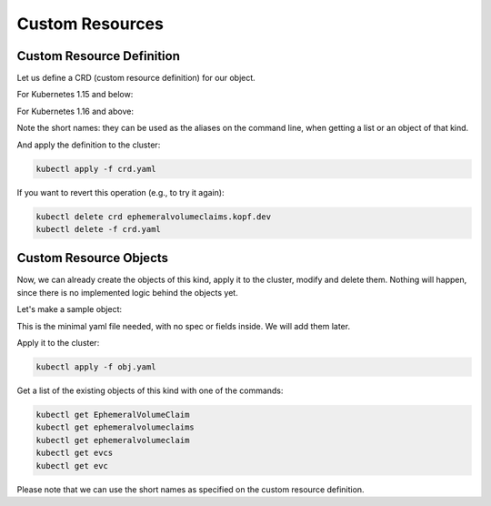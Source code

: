 ================
Custom Resources
================

Custom Resource Definition
==========================

Let us define a CRD (custom resource definition) for our object.

For Kubernetes 1.15 and below:

.. code-block:: yaml
    :caption: crd.yaml
    :name: crd-yaml

    apiVersion: apiextensions.k8s.io/v1beta1
    kind: CustomResourceDefinition
    metadata:
      name: ephemeralvolumeclaims.kopf.dev
    spec:
      scope: Namespaced
      group: kopf.dev
      names:
        kind: EphemeralVolumeClaim
        plural: ephemeralvolumeclaims
        singular: ephemeralvolumeclaim
        shortNames:
          - evcs
          - evc
      versions:
        - name: v1
          served: true
          storage: true
          schema:
            openAPIV3Schema:
              type: object
              properties:
                spec:
                  type: object
                  x-kubernetes-preserve-unknown-fields: true
                status:
                  type: object
                  x-kubernetes-preserve-unknown-fields: true

For Kubernetes 1.16 and above:

.. code-block:: yaml
    :caption: crd.yaml
    :name: crd-yaml

    apiVersion: apiextensions.k8s.io/v1
    kind: CustomResourceDefinition
    metadata:
      name: ephemeralvolumeclaims.kopf.dev
    spec:
      scope: Namespaced
      group: kopf.dev
      names:
        kind: EphemeralVolumeClaim
        plural: ephemeralvolumeclaims
        singular: ephemeralvolumeclaim
        shortNames:
          - evcs
          - evc
      versions:
        - name: v1
          served: true
          storage: true
          schema:
            openAPIV3Schema:
              type: object
              properties:
                spec:
                  type: object
                  x-kubernetes-preserve-unknown-fields: true
                status:
                  type: object
                  x-kubernetes-preserve-unknown-fields: true

Note the short names: they can be used as the aliases on the command line,
when getting a list or an object of that kind.

And apply the definition to the cluster:

.. code-block:: bash

    kubectl apply -f crd.yaml

If you want to revert this operation (e.g., to try it again):

.. code-block:: bash

    kubectl delete crd ephemeralvolumeclaims.kopf.dev
    kubectl delete -f crd.yaml


Custom Resource Objects
=======================

Now, we can already create the objects of this kind, apply it to the cluster,
modify and delete them. Nothing will happen, since there is no implemented
logic behind the objects yet.

Let's make a sample object:

.. code-block:: yaml
    :caption: obj.yaml
    :name: obj-yaml

    apiVersion: kopf.dev/v1
    kind: EphemeralVolumeClaim
    metadata:
      name: my-claim

This is the minimal yaml file needed, with no spec or fields inside.
We will add them later.

Apply it to the cluster:

.. code-block:: bash

    kubectl apply -f obj.yaml

Get a list of the existing objects of this kind with one of the commands:

.. code-block:: bash

    kubectl get EphemeralVolumeClaim
    kubectl get ephemeralvolumeclaims
    kubectl get ephemeralvolumeclaim
    kubectl get evcs
    kubectl get evc

Please note that we can use the short names as specified
on the custom resource definition.

.. seealso::
    * kubectl imperative style (create/edit/patch/delete)
    * kubectl declarative style (apply)

